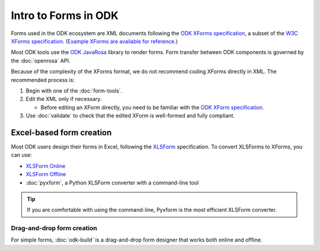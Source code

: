 Intro to Forms in ODK
========================

Forms used in the ODK ecosystem are XML documents following the `ODK XForms specification <https://opendatakit.github.io/xforms-spec/>`_, a subset of the `W3C XForms specification <https://www.w3.org/TR/xforms/>`_. (`Example XForms are available for reference. <https://github.com/opendatakit/sample-forms>`_)

Most ODK tools use the `ODK JavaRosa <https://github.com/opendatakit/javarosa>`_ library to render forms. Form transfer between ODK components is governed by the :doc:`openrosa` API.

Because of the complexity of the XForms format, we do not recommend coding XForms directly in XML. The recommended process is:

1. Begin with one of the :doc:`form-tools`.
2. Edit the XML only if necessary.

   - Before editing an XForm directly, you need to be familiar with the `ODK XForm specification <https://github.com/opendatakit/xforms-spec>`_.

3. Use :doc:`validate` to check that the edited XForm is well-formed and fully compliant.


.. _excel-based-form-creation:

Excel-based form creation
---------------------------------

Most ODK users design their forms in Excel, following the `XLSForm <http://xlsform.org/>`_ specification. To convert XLSForms to XForms, you can use:

- `XLSForm Online <https://opendatakit.org/xiframe/>`_
- `XLSForm Offline <https://github.com/opendatakit/xlsform-offline/releases>`_
- :doc:`pyxform`, a Python XLSForm converter with a command-line tool

.. tip::

  If you are comfortable with using the command-line, Pyxform is the most efficient XLSForm converter.

.. _drag-and-drop-form-creation:

Drag-and-drop form creation
~~~~~~~~~~~~~~~~~~~~~~~~~~~~~~~~
  
For simple forms, :doc:`odk-build` is a drag-and-drop form designer that works both online and offline.
